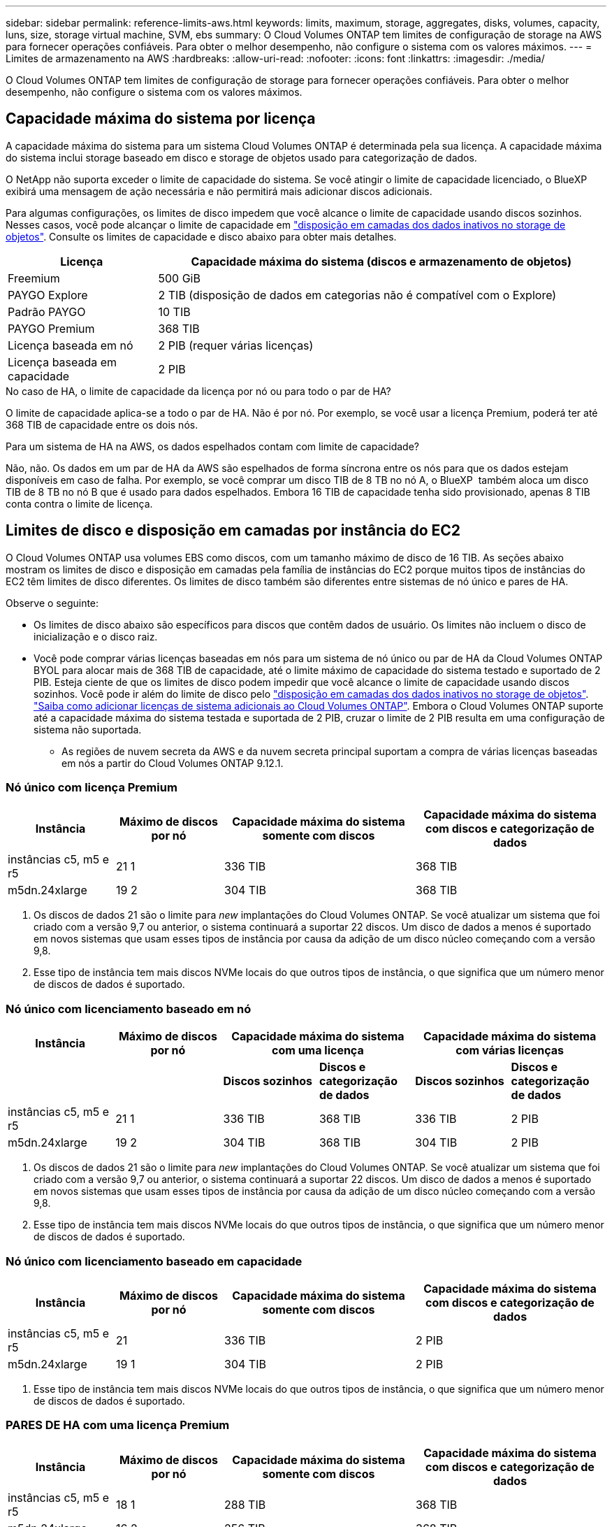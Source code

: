 ---
sidebar: sidebar 
permalink: reference-limits-aws.html 
keywords: limits, maximum, storage, aggregates, disks, volumes, capacity, luns, size, storage virtual machine, SVM, ebs 
summary: O Cloud Volumes ONTAP tem limites de configuração de storage na AWS para fornecer operações confiáveis. Para obter o melhor desempenho, não configure o sistema com os valores máximos. 
---
= Limites de armazenamento na AWS
:hardbreaks:
:allow-uri-read: 
:nofooter: 
:icons: font
:linkattrs: 
:imagesdir: ./media/


[role="lead"]
O Cloud Volumes ONTAP tem limites de configuração de storage para fornecer operações confiáveis. Para obter o melhor desempenho, não configure o sistema com os valores máximos.



== Capacidade máxima do sistema por licença

A capacidade máxima do sistema para um sistema Cloud Volumes ONTAP é determinada pela sua licença. A capacidade máxima do sistema inclui storage baseado em disco e storage de objetos usado para categorização de dados.

O NetApp não suporta exceder o limite de capacidade do sistema. Se você atingir o limite de capacidade licenciado, o BlueXP  exibirá uma mensagem de ação necessária e não permitirá mais adicionar discos adicionais.

Para algumas configurações, os limites de disco impedem que você alcance o limite de capacidade usando discos sozinhos. Nesses casos, você pode alcançar o limite de capacidade em https://docs.netapp.com/us-en/bluexp-cloud-volumes-ontap/concept-data-tiering.html["disposição em camadas dos dados inativos no storage de objetos"^]. Consulte os limites de capacidade e disco abaixo para obter mais detalhes.

[cols="25,75"]
|===
| Licença | Capacidade máxima do sistema (discos e armazenamento de objetos) 


| Freemium | 500 GiB 


| PAYGO Explore | 2 TIB (disposição de dados em categorias não é compatível com o Explore) 


| Padrão PAYGO | 10 TIB 


| PAYGO Premium | 368 TIB 


| Licença baseada em nó | 2 PIB (requer várias licenças) 


| Licença baseada em capacidade | 2 PIB 
|===
.No caso de HA, o limite de capacidade da licença por nó ou para todo o par de HA?
O limite de capacidade aplica-se a todo o par de HA. Não é por nó. Por exemplo, se você usar a licença Premium, poderá ter até 368 TIB de capacidade entre os dois nós.

.Para um sistema de HA na AWS, os dados espelhados contam com limite de capacidade?
Não, não. Os dados em um par de HA da AWS são espelhados de forma síncrona entre os nós para que os dados estejam disponíveis em caso de falha. Por exemplo, se você comprar um disco TIB de 8 TB no nó A, o BlueXP  também aloca um disco TIB de 8 TB no nó B que é usado para dados espelhados. Embora 16 TIB de capacidade tenha sido provisionado, apenas 8 TIB conta contra o limite de licença.



== Limites de disco e disposição em camadas por instância do EC2

O Cloud Volumes ONTAP usa volumes EBS como discos, com um tamanho máximo de disco de 16 TIB. As seções abaixo mostram os limites de disco e disposição em camadas pela família de instâncias do EC2 porque muitos tipos de instâncias do EC2 têm limites de disco diferentes. Os limites de disco também são diferentes entre sistemas de nó único e pares de HA.

Observe o seguinte:

* Os limites de disco abaixo são específicos para discos que contêm dados de usuário. Os limites não incluem o disco de inicialização e o disco raiz.
* Você pode comprar várias licenças baseadas em nós para um sistema de nó único ou par de HA da Cloud Volumes ONTAP BYOL para alocar mais de 368 TIB de capacidade, até o limite máximo de capacidade do sistema testado e suportado de 2 PIB. Esteja ciente de que os limites de disco podem impedir que você alcance o limite de capacidade usando discos sozinhos. Você pode ir além do limite de disco pelo https://docs.netapp.com/us-en/bluexp-cloud-volumes-ontap/concept-data-tiering.html["disposição em camadas dos dados inativos no storage de objetos"^]. https://docs.netapp.com/us-en/bluexp-cloud-volumes-ontap/task-manage-node-licenses.html["Saiba como adicionar licenças de sistema adicionais ao Cloud Volumes ONTAP"^]. Embora o Cloud Volumes ONTAP suporte até a capacidade máxima do sistema testada e suportada de 2 PIB, cruzar o limite de 2 PIB resulta em uma configuração de sistema não suportada.
+
** As regiões de nuvem secreta da AWS e da nuvem secreta principal suportam a compra de várias licenças baseadas em nós a partir do Cloud Volumes ONTAP 9.12.1.






=== Nó único com licença Premium

[cols="18,18,32,32"]
|===
| Instância | Máximo de discos por nó | Capacidade máxima do sistema somente com discos | Capacidade máxima do sistema com discos e categorização de dados 


| instâncias c5, m5 e r5 | 21 1 | 336 TIB | 368 TIB 


| m5dn.24xlarge | 19 2 | 304 TIB | 368 TIB 
|===
. Os discos de dados 21 são o limite para _new_ implantações do Cloud Volumes ONTAP. Se você atualizar um sistema que foi criado com a versão 9,7 ou anterior, o sistema continuará a suportar 22 discos. Um disco de dados a menos é suportado em novos sistemas que usam esses tipos de instância por causa da adição de um disco núcleo começando com a versão 9,8.
. Esse tipo de instância tem mais discos NVMe locais do que outros tipos de instância, o que significa que um número menor de discos de dados é suportado.




=== Nó único com licenciamento baseado em nó

[cols="18,18,16,16,16,16"]
|===
| Instância | Máximo de discos por nó 2+| Capacidade máxima do sistema com uma licença 2+| Capacidade máxima do sistema com várias licenças 


2+|  | *Discos sozinhos* | *Discos e categorização de dados* | *Discos sozinhos* | *Discos e categorização de dados* 


| instâncias c5, m5 e r5 | 21 1 | 336 TIB | 368 TIB | 336 TIB | 2 PIB 


| m5dn.24xlarge | 19 2 | 304 TIB | 368 TIB | 304 TIB | 2 PIB 
|===
. Os discos de dados 21 são o limite para _new_ implantações do Cloud Volumes ONTAP. Se você atualizar um sistema que foi criado com a versão 9,7 ou anterior, o sistema continuará a suportar 22 discos. Um disco de dados a menos é suportado em novos sistemas que usam esses tipos de instância por causa da adição de um disco núcleo começando com a versão 9,8.
. Esse tipo de instância tem mais discos NVMe locais do que outros tipos de instância, o que significa que um número menor de discos de dados é suportado.




=== Nó único com licenciamento baseado em capacidade

[cols="18,18,32,32"]
|===
| Instância | Máximo de discos por nó | Capacidade máxima do sistema somente com discos | Capacidade máxima do sistema com discos e categorização de dados 


| instâncias c5, m5 e r5 | 21 | 336 TIB | 2 PIB 


| m5dn.24xlarge | 19 1 | 304 TIB | 2 PIB 
|===
. Esse tipo de instância tem mais discos NVMe locais do que outros tipos de instância, o que significa que um número menor de discos de dados é suportado.




=== PARES DE HA com uma licença Premium

[cols="18,18,32,32"]
|===
| Instância | Máximo de discos por nó | Capacidade máxima do sistema somente com discos | Capacidade máxima do sistema com discos e categorização de dados 


| instâncias c5, m5 e r5 | 18 1 | 288 TIB | 368 TIB 


| m5dn.24xlarge | 16 2 | 256 TIB | 368 TIB 
|===
. Os discos de dados 18 são o limite para _new_ implantações do Cloud Volumes ONTAP. Se você atualizar um sistema que foi criado com a versão 9,7 ou anterior, o sistema continuará a suportar 19 discos. Um disco de dados a menos é suportado em novos sistemas que usam esses tipos de instância por causa da adição de um disco núcleo começando com a versão 9,8.
. Esse tipo de instância tem mais discos NVMe locais do que outros tipos de instância, o que significa que um número menor de discos de dados é suportado.




=== Pares DE HA com licenciamento baseado em nó

[cols="18,18,16,16,16,16"]
|===
| Instância | Máximo de discos por nó 2+| Capacidade máxima do sistema com uma licença 2+| Capacidade máxima do sistema com várias licenças 


2+|  | *Discos sozinhos* | *Discos e categorização de dados* | *Discos sozinhos* | *Discos e categorização de dados* 


| instâncias c5, m5 e r5 | 18 1 | 288 TIB | 368 TIB | 288 TIB | 2 PIB 


| m5dn.24xlarge | 16 2 | 256 TIB | 368 TIB | 256 TIB | 2 PIB 
|===
. Os discos de dados 18 são o limite para _new_ implantações do Cloud Volumes ONTAP. Se você atualizar um sistema que foi criado com a versão 9,7 ou anterior, o sistema continuará a suportar 19 discos. Um disco de dados a menos é suportado em novos sistemas que usam esses tipos de instância por causa da adição de um disco núcleo começando com a versão 9,8.
. Esse tipo de instância tem mais discos NVMe locais do que outros tipos de instância, o que significa que um número menor de discos de dados é suportado.




=== Pares DE HA com licenciamento baseado em capacidade

[cols="18,18,32,32"]
|===
| Instância | Máximo de discos por nó | Capacidade máxima do sistema somente com discos | Capacidade máxima do sistema com discos e categorização de dados 


| instâncias c5, m5 e r5 | 18 | 288 TIB | 2 PIB 


| m5dn.24xlarge | 16 1 | 256 TIB | 2 PIB 
|===
. Esse tipo de instância tem mais discos NVMe locais do que outros tipos de instância, o que significa que um número menor de discos de dados é suportado.




== Limites agregados

O Cloud Volumes ONTAP usa volumes AWS como discos e os agrupa em _agregados_. Agregados fornecem storage para volumes.

[cols="2*"]
|===
| Parâmetro | Limite 


| Número máximo de agregados | Nó único: O mesmo que os pares HA de limite de disco: 18 em um nó 1 


| Tamanho máximo de agregado | 96 TIB de capacidade bruta 2 


| Discos por agregado | 1-6 3 


| Número máximo de grupos RAID por agregado | 1 
|===
Notas:

. Não é possível criar agregados 18 em ambos os nós em um par de HA porque isso excederia o limite do disco de dados.
. O limite de capacidade agregada é baseado nos discos que compõem o agregado. O limite não inclui o storage de objetos usado para categorização de dados.
. Todos os discos em um agregado devem ter o mesmo tamanho.




== Limites de VM de storage

Algumas configurações permitem que você crie VMs de storage adicionais (SVMs) para o Cloud Volumes ONTAP.

https://docs.netapp.com/us-en/bluexp-cloud-volumes-ontap/task-managing-svms-aws.html["Saiba como criar VMs de armazenamento adicionais"^].

[cols="40,60"]
|===
| Tipo de licença | Limite da VM de storage 


| *Freemium*  a| 
* 24 VMs de armazenamento total 1,2




| * Capacidade baseada em PAYGO ou BYOL* 3  a| 
* 24 VMs de armazenamento total 1,2




| *PAYGO baseado em nós*  a| 
* VM de storage de 1 U para fornecimento de dados
* VM de storage de 1 U para recuperação de desastres




| * Baseado em nós BYOL* 4  a| 
* 24 VMs de armazenamento total 1,2


|===
. O limite pode ser menor, dependendo do tipo de instância EC2 que você usar. Os limites por instância estão listados na seção abaixo.
. Essas 24 VMs de storage podem fornecer dados ou ser configuradas para recuperação de desastres (DR).
. Para o licenciamento baseado em capacidade, não há custos adicionais de licenciamento para VMs de storage adicionais, mas há uma taxa de capacidade mínima de 4 TIB por VM de storage. Por exemplo, se você criar duas VMs de storage e cada uma tiver 2 TIB de capacidade provisionada, será cobrado um total de 8 TIB.
. Para o BYOL baseado em nós, é necessária uma licença complementar para cada VM de storage _data-service_ adicional além da primeira VM de storage fornecida com o Cloud Volumes ONTAP por padrão. Entre em Contato com sua equipe de conta para obter uma licença adicional de VM de storage.
+
As VMs de storage configuradas para recuperação de desastres (DR) não exigem uma licença complementar (elas são gratuitas), mas contam com o limite de VM de storage. Por exemplo, se você tiver 12 VMs de armazenamento de fornecimento de dados e 12 VMs de armazenamento configuradas para recuperação de desastres, atingiu o limite e não pode criar VMs de armazenamento adicionais.





=== Limite de VM de storage por tipo de instância EC2

Quando você cria uma VM de armazenamento adicional, você precisa alocar endereços IP privados à porta e0a. A tabela abaixo identifica o número máximo de IPs privados por interface, bem como o número de endereços IP disponíveis na porta e0a após a implantação do Cloud Volumes ONTAP. O número de endereços IP disponíveis afeta diretamente o número máximo de VMs de armazenamento para essa configuração.

As instâncias listadas abaixo são para as famílias de instâncias C5, M5 e R5.

[cols="6*"]
|===
| Configuração | Tipo de instância | Máximo de IPs privados por interface | IPS restantes após a implantação 1 | Máximo de VMs de armazenamento sem um mgmt LIF 2,3 | Máximo de VMs de armazenamento com um mgmt LIF 2,3 


.9+| * Nó único* | *. xlarge | 15 | 9 | 10 | 5 


| *.2xlarge | 15 | 9 | 10 | 5 


| *.4xlarge | 30 | 24 | 24 | 12 


| *.8xlarge | 30 | 24 | 24 | 12 


| *.9xlarge | 30 | 24 | 24 | 12 


| *.12xlarge | 30 | 24 | 24 | 12 


| *.16xlarge | 50 | 44 | 24 | 12 


| *.18xlarge | 50 | 44 | 24 | 12 


| *.24xlarge | 50 | 44 | 24 | 12 


.9+| *Par HA em único AZ* | *. xlarge | 15 | 10 | 11 | 5 


| *.2xlarge | 15 | 10 | 11 | 5 


| *.4xlarge | 30 | 25 | 24 | 12 


| *.8xlarge | 30 | 25 | 24 | 12 


| *.9xlarge | 30 | 25 | 24 | 12 


| *.12xlarge | 30 | 25 | 24 | 12 


| *.16xlarge | 50 | 45 | 24 | 12 


| *.18xlarge | 50 | 45 | 24 | 12 


| *.24xlarge | 50 | 44 | 24 | 12 


.9+| * Par HA em multi AZs* | *. xlarge | 15 | 12 | 13 | 13 


| *.2xlarge | 15 | 12 | 13 | 13 


| *.4xlarge | 30 | 27 | 24 | 24 


| *.8xlarge | 30 | 27 | 24 | 24 


| *.9xlarge | 30 | 27 | 24 | 24 


| *.12xlarge | 30 | 27 | 24 | 24 


| *.16xlarge | 50 | 47 | 24 | 24 


| *.18xlarge | 50 | 47 | 24 | 24 


| *.24xlarge | 50 | 44 | 24 | 12 
|===
. Esse número indica quantos endereços IP privados _restantes_ estão disponíveis na porta e0a depois que o Cloud Volumes ONTAP é implantado e configurado. Por exemplo, um sistema *.2xlarge suporta um máximo de 15 endereços IP por interface de rede. Quando um par de HA é implantado em uma única AZ, 5 endereços IP privados são alocados à porta e0a. Como resultado, um par de HA que usa um tipo de instância *.2xlarge tem 10 endereços IP privados restantes para VMs de storage adicionais.
. O número listado nessas colunas inclui a VM de armazenamento inicial que o BlueXP  cria por padrão. Por exemplo, se 24 estiver listado nesta coluna, isso significa que você pode criar 23 VMs de armazenamento adicionais para um total de 24.
. Um LIF de gerenciamento para a VM de storage é opcional. Um LIF de gerenciamento fornece uma conexão com ferramentas de gerenciamento como o SnapCenter.
+
Como ele requer um endereço IP privado, ele limitará o número de VMs de armazenamento adicionais que você pode criar. A única exceção é um par HA em vários AZs. Nesse caso, o endereço IP do LIF de gerenciamento é um endereço IP _flutuante_, portanto, ele não conta com o limite IP _private_.





== Limites de arquivo e volume

[cols="22,22,56"]
|===
| Storage lógico | Parâmetro | Limite 


.2+| *Ficheiros* | Tamanho máximo | 16 TIB 


| Máximo por volume | Depende do tamanho do volume, até 2 bilhões 


| *Volumes FlexClone* | Profundidade do clone hierárquico 1 | 499 


.3+| *Volumes FlexVol* | Máximo por nó | 500 


| Tamanho mínimo | 20 MB 


| Tamanho máximo | 100 TIB 


| *Qtrees* | Máximo por FlexVol volume | 4.995 


| *Cópias Snapshot* | Máximo por FlexVol volume | 1.023 
|===
. Profundidade de clone hierárquica é a profundidade máxima de uma hierarquia aninhada de volumes FlexClone que pode ser criada a partir de um único FlexVol volume.




== Limites de armazenamento iSCSI

[cols="3*"]
|===
| Armazenamento iSCSI | Parâmetro | Limite 


.4+| *LUNs* | Máximo por nó | 1.024 


| Número máximo de mapas LUN | 1.024 


| Tamanho máximo | 16 TIB 


| Máximo por volume | 512 


| *grupos* | Máximo por nó | 256 


.2+| *Iniciadores* | Máximo por nó | 512 


| Máximo por grupo | 128 


| * Sessões iSCSI* | Máximo por nó | 1.024 


.2+| *LIFs* | Máximo por porta | 32 


| Máximo por portset | 32 


| *Portsets* | Máximo por nó | 256 
|===